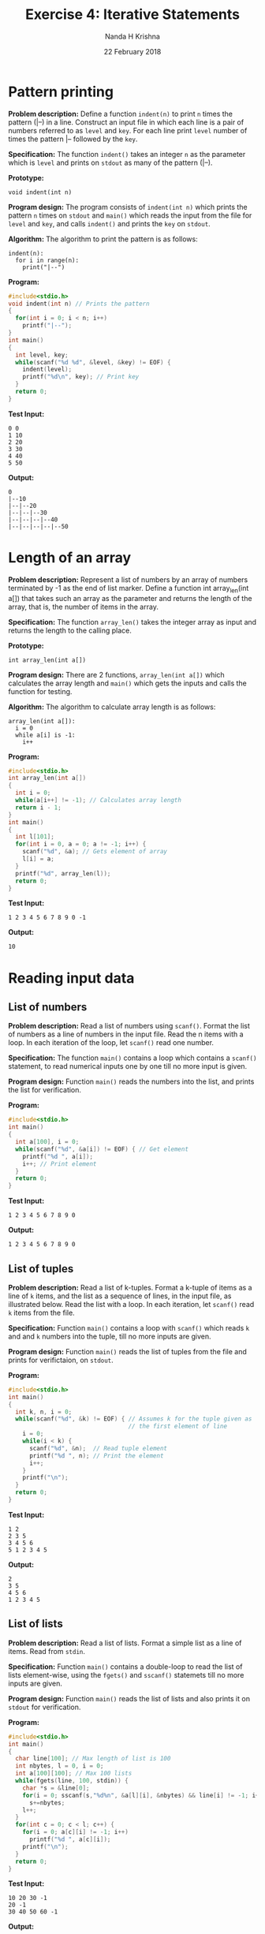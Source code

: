 #+TITLE: Exercise 4: Iterative Statements
#+AUTHOR: Nanda H Krishna
#+DATE: 22 February 2018

#+LaTeX_HEADER: \usepackage{palatino}
#+LaTeX_HEADER: \usepackage[top=1in, bottom=1.25in, left=1.25in, right=1.25in]{geometry}
#+LaTeX_HEADER: \usepackage{setspace} \usepackage{parskip}
#+OPTIONS: toc:nil
#+STARTUP: showeverything

#+BEGIN_EXPORT latex
\linespread{1.2}
\setlength{\parindent}{0pt}
#+END_EXPORT
#+PROPERTY: header-args :exports both

* Pattern printing

*Problem description:* Define a function =indent(n)= to print =n= times
the pattern (|--) in a line. Construct an input file in which each
line is a pair of numbers referred to as =level= and
=key=. For each line print =level= number of times the pattern |--
followed by the =key=.

*Specification:* The function =indent()= takes an integer =n= as the
parameter which is =level= and prints on =stdout= as many of the
pattern (|--).

*Prototype:*
#+BEGIN_EXAMPLE
void indent(int n)
#+END_EXAMPLE

*Program design:* The program consists of =indent(int n)= which prints
the pattern =n= times on =stdout= and =main()= which reads the input
from the file for =level= and =key=, and calls =indent()= and prints the
=key= on =stdout=.

*Algorithm:*
The algorithm to print the pattern is as follows:
#+BEGIN_EXAMPLE
indent(n):
  for i in range(n):
    print("|--")
#+END_EXAMPLE

*Program:*
#+BEGIN_SRC C :cmdline
#include<stdio.h>
void indent(int n) // Prints the pattern
{
  for(int i = 0; i < n; i++)
    printf("|--");
}
int main()
{
  int level, key;
  while(scanf("%d %d", &level, &key) != EOF) {
    indent(level);
    printf("%d\n", key); // Print key
  }
  return 0;
}
#+END_SRC

*Test Input:*
#+BEGIN_EXAMPLE
0 0
1 10
2 20
3 30
4 40
5 50
#+END_EXAMPLE

*Output:*
#+RESULTS:
: 0                 
: |--10             
: |--|--20          
: |--|--|--30       
: |--|--|--|--40    
: |--|--|--|--|--50  

* Length of an array

*Problem description:* Represent a list of numbers by an array of
numbers terminated by -1 as the end of list marker. Define a function
int array_len(int a[]) that takes such an array as the parameter and
returns the length of the array, that is, the number of items in the array.

*Specification:* The function =array_len()= takes the integer array as
input and returns the length to the calling place.

*Prototype:*
#+BEGIN_EXAMPLE
int array_len(int a[])
#+END_EXAMPLE

*Program design:* There are 2 functions, =array_len(int a[])= which
calculates the array length and =main()= which gets the inputs and
calls the function for testing.

*Algorithm:*
The algorithm to calculate array length is as follows:
#+BEGIN_EXAMPLE
array_len(int a[]):
  i = 0
  while a[i] is -1:
    i++
#+END_EXAMPLE

*Program:*
#+BEGIN_SRC C :cmdline
#include<stdio.h>
int array_len(int a[])
{
  int i = 0;
  while(a[i++] != -1); // Calculates array length
  return i - 1;
}
int main()
{
  int l[101];
  for(int i = 0, a = 0; a != -1; i++) {
    scanf("%d", &a); // Gets element of array
    l[i] = a;
  }
  printf("%d", array_len(l));
  return 0;
}
#+END_SRC

*Test Input:*
#+BEGIN_EXAMPLE
1 2 3 4 5 6 7 8 9 0 -1
#+END_EXAMPLE

*Output:*
#+RESULTS:
: 10 

* Reading input data

** List of numbers

*Problem description:* Read a list of numbers using =scanf()=. Format
the list of numbers as a line of numbers in the input file. Read the n
items with a loop. In each iteration of the loop, let =scanf()= read
one number. 

*Specification:* The function =main()= contains a loop which contains
a =scanf()= statement, to read numerical inputs one by one till no
more input is given.

*Program design:* Function =main()= reads the numbers into the list,
and prints the list for verification.

*Program:*
#+BEGIN_SRC C :cmdline
#include<stdio.h>
int main()
{
  int a[100], i = 0;
  while(scanf("%d", &a[i]) != EOF) { // Get element
    printf("%d ", a[i]);
    i++; // Print element
  }
  return 0;
}
#+END_SRC

*Test Input:*
#+BEGIN_EXAMPLE
1 2 3 4 5 6 7 8 9 0
#+END_EXAMPLE

*Output:*
#+RESULTS:
: 1 2 3 4 5 6 7 8 9 0

** List of tuples

*Problem description:* Read a list of k-tuples. Format a k-tuple of
items as a line of =k= items, and the list as a sequence of lines, in
the input file, as illustrated below. Read the list with a loop. In
each iteration, let =scanf()= read =k= items from the file.

*Specification:* Function =main()= contains a loop with =scanf()=
which reads =k= and and =k= numbers into the tuple, till no more
inputs are given.

*Program design:* Function =main()= reads the list of tuples from the
file and prints for verifictaion, on =stdout=.

*Program:*
#+BEGIN_SRC C :cmdline
#include<stdio.h>
int main()
{
  int k, n, i = 0;
  while(scanf("%d", &k) != EOF) { // Assumes k for the tuple given as 
                                  // the first element of line
    i = 0;
    while(i < k) {
      scanf("%d", &n);  // Read tuple element
      printf("%d ", n); // Print the element
      i++;
    }
    printf("\n");
  }
  return 0;
}
#+END_SRC

*Test Input:*
#+BEGIN_EXAMPLE
1 2
2 3 5
3 4 5 6
5 1 2 3 4 5
#+END_EXAMPLE

*Output:*
#+RESULTS:
: 2
: 3 5
: 4 5 6
: 1 2 3 4 5 

** List of lists 

*Problem description:* Read a list of lists. Format a simple list as a
line of items. Read from =stdin=.

*Specification:* Function =main()= contains a double-loop to read the
list of lists element-wise, using the =fgets()= and =sscanf()=
statemets till no more inputs are given.

*Program design:* Function =main()= reads the list of lists and also
prints it on =stdout= for verification.

*Program:*
#+BEGIN_SRC C :cmdline
#include<stdio.h>
int main()
{
  char line[100]; // Max length of list is 100
  int nbytes, l = 0, i = 0;
  int a[100][100]; // Max 100 lists
  while(fgets(line, 100, stdin)) {
    char *s = &line[0];
    for(i = 0; sscanf(s,"%d%n", &a[l][i], &nbytes) && line[i] != -1; i++)
      s+=nbytes;
    l++;
  }
  for(int c = 0; c < l; c++) {
    for(i = 0; a[c][i] != -1; i++)
      printf("%d ", a[c][i]);
    printf("\n");
  }
  return 0;
}
#+END_SRC

*Test Input:*
#+BEGIN_EXAMPLE
10 20 30 -1
20 -1
30 40 50 60 -1
#+END_EXAMPLE

*Output:*
#+RESULTS:
: 10 20 30
: 20
: 30 40 50 60

* Print a sub-array

*Problem description:* Print a sub-array. Write a function
=print_array(a, low, high)= that prints the subarray =a[low:high]=, that
is, the items of array =a= from =low= to =high=, respectively called the
lower bound and upper bound of the subarray. We follow the convention
of upper bound excluded.

*Specification:* The function =print_array()= takes the array, lower
bound and upper bound as inputs and prints =a[l:h]= on =stdout=.

*Prototype:*
#+BEGIN_EXAMPLE
void print_array(int a[], int l, int h)
#+END_EXAMPLE

*Program design:* The program consists of =print_array(int a[], int l,
int h)= which prints the sub-array on =stdout= and =main()= which
reads input and tests the function.

*Algorithm:*
The algorithm to print a sub-array is as follows:
#+BEGIN_EXAMPLE
print_array(a[], l, h):
  for i in range(l, h):
    print a[i]
#+END_EXAMPLE

*Program:*
#+BEGIN_SRC C :cmdline
#include<stdio.h>
void print_array(int a[], int l, int h)
{
  for(int i = l; i < h; i++)
    printf("%d ", a[i]);
}
int main()
{
  int a[10], l, h;
  for(int i = 0; i < 10; i++) scanf("%d", &a[i]);
  scanf("%d %d", &l, &h);
  print_array(a, l, h);
  return 0;
}
#+END_SRC

*Test Input:*
#+BEGIN_EXAMPLE
0 1 2 3 4 5 6 7 8 9
1 6
#+END_EXAMPLE

*Output:*
#+RESULTS:
: 1 2 3 4 5 

* Sum, mean and variance

*Problem description:* Write functions to sum an array, find its mean
and variance and also the number of items greater than the mean.

*Specification:* The function =sum()=, =mean()=, =variance()= and
=count()= all take the array, lower bound and upper bound as inputs
and return the sum, mean, variance and number of items above mean
value in the sub-array respectively.

*Prototype:*
#+BEGIN_EXAMPLE
int sum(int a[], int l, int h)
float mean(int a[], int l, int h)
float variance(int a[], int l, int h)
int count(int a[], int l, int h)
#+END_EXAMPLE

*Program design:* The functions are =sum(int a[], int l, int h)= for
sum of a sub-array, =mean(int a[], int l, int h)= to find mean of
a[l:h], =variance(int a[], int l, int h)= for the variance and
=count(int a[], int l, int h)= for counting the number of items above
the mean. Function =main()= calls these for testing and also receives
user inputs.

*Program:*
#+BEGIN_SRC C :cmdline
#include<stdio.h>
int sum(int a[], int l, int h)
{
  int s = 0;
  for(int i = l; i < h; i++)
    s += a[i];
  return s;
}
float mean(int a[], int l, int h)
{
  return sum(a, l, h)/(1.0*(h - l));
}
float variance(int a[], int l, int h)
{
  float m = mean(a, l, h), s = 0;
  for(int i = l; i < h; i++) {
    s += ((a[i] - m)*(a[i] - m));
  }
  return s/(1.0*(h - l));
}
int count(int a[], int l, int h)
{
  float m = mean(a, l, h);
  int s = 0;
  for(int i = l; i < h; i++) {
    if(a[i] > m) s++;
  }
  return s;
}
int main()
{
  int a[5], l, h;
  for(int i = 0; i < 5; i++) {
    scanf("%d", &a[i]);
  }
  scanf("%d %d", &l, &h);
  printf("%d %f %f %d", sum(a, l, h), mean(a, l, h), variance(a, l, h), count(a, l, h));
  return 0;
}
#+END_SRC

*Test Input:*
#+BEGIN_EXAMPLE
1 2 3 4 5 1 4
#+END_EXAMPLE

*Output:*
#+RESULTS:
: 9 3.000000 0.666667 1

* Prime numbers

*Problem description:* Define a function =is_prime(n)= that tests
whether a non-negative integer =n= is a prime number and returns =true= if
=n= is prime and =false= if =n= is not prime.

*Specification:* The function to check if the number is prime takes
the number as input and returns 1 if prime, 0 if not prime.

*Prototype:*
#+BEGIN_EXAMPLE
int is_prime(int n)
#+END_EXAMPLE

*Program design:* The function =is_prime(int n)= checks if a number is
prime, while =main()= tests it for numbers from 1 to 100.

*Algorithm:*
The algorithm to check for prime number is as follows:
#+BEGIN_EXAMPLE
is_prime(n):
  factors = 0
  for i in range(1, n+1):
   if n%i == 0:
     factors++
  if factors is 2 then prime 
#+END_EXAMPLE

*Program:*
#+BEGIN_SRC C :cmdline 
#include<stdio.h>
int is_prime(int n)
{
  int factors = 0;
  int i = 1;
  while(i <= n) {
      if(n % i == 0) factors++;
      i++;
  }
  if(factors == 2)
    return 1;
  else
    return 0;
}
int main()
{
  for(int i = 2; i <= 100; i++) {
    if(is_prime(i))
    printf("%d ",i);
  }
  return 0;
}
#+END_SRC

*Output:*
#+RESULTS:
: 2 3 5 7 11 13 
: 17 19 23 29 31 
: 37 41 43 47 53 
: 59 61 67 71 73 
: 79 83 89 97

* Search in an array

*Problem description:* Write functions to implement linear and binary
search in an array. (Array is sorted)

*Specification:* For linear search, the array, length and target are
parameters and the index is returned if found, else =n=. Binary search
returns index if found, -1 if not found.

*Prototype:*
#+BEGIN_EXAMPLE
int linear_search(int a[], int n, int t)
int linear_search_n(int a[], int n, int t)
int binary_search(int a[], int n, int t)
#+END_EXAMPLE

*Program design:* The three search functions include linear search
with break, without break and binary search. The =main()= tests all
three to verify working.

*Algorithm:*
The algorithm to search is as follows:
#+BEGIN_EXAMPLE
linear_search(a[], n, t):
  for i in range(n):
    if a[i] is t then break
  return i
linear_search_n(a[], n, t):
  for i in range(n) and a[i] is not t: 
    i++
  return i
binary_search(a[], n, t):
  l = 0, u = n - 1, flag = 0
  while l <= u and flag is 0
    mid = (l + u)//2
    if a[mid] is t then flag = 1
    elif a[mid] lesser than t then l = mid + 1
    else u = mid
  if flag is zero return -1 else return mid
#+END_EXAMPLE

*Program:*
#+BEGIN_SRC C :cmdline
#include<stdio.h>
int linear_search(int a[], int n, int t)
{
  int i = 0;
  for(i = 0; i < n; i++) {
    if(a[i] == t) break;
  }
  return i;
}
int linear_search_n(int a[], int n, int t)
{
  int i = 0;
  while(i < n && a[i] != t) i++;
  return i;
}
int binary_search(int a[], int n, int t)
{
  int l = 0, u = n - 1, flag = 0, mid;
  while(l <= u && flag == 0) {
    mid = (l + u)/2;
    if(t == a[mid]) flag = mid;
    else if(a[mid] > t) u = mid;
    else l = mid + 1;
  }
  if(flag == 0) return -1;
  else return flag;
}
int main()
{
  int a[100], n, t;
  scanf("%d", &n);
  for(int i = 0; i < n; i++) {
    scanf("%d", &a[i]);
  }
  scanf("%d", &t);
  printf("%d ",linear_search(a,n,t));
  printf("%d ",linear_search_n(a,n,t));
  printf("%d ", binary_search(a,n,t));
  return 0;
}
#+END_SRC

*Test Input:*
#+BEGIN_EXAMPLE
5 1 2 3 4 5 3
#+END_EXAMPLE

*Output:*
#+RESULTS:
: 2 2 2 

* Minimum 

*Problem description:* Write a function to return the index of the
smallest item in the sub-array a[low:high], in an array a[0:n] of
comparable items.

*Specification:* The function =minimum()= takes the array, low, high
as inputs and returns the index of the smallest item of the sub-array.

*Prototype:*
#+BEGIN_EXAMPLE
int minimum(int a[], int l, int h)
#+END_EXAMPLE

*Program design:* The function =minimum(int a[], int l, int h)=
returns the index of the minimum of a[l:h], and =main()= obtains
inputs and tests the function.

*Algorithm:*
The algorithm to find minimum is as follows:
#+BEGIN_EXAMPLE
min = l
for i in range(l, h):
  if a[min] > a[i] then min = i
return i
#+END_EXAMPLE

*Program:*
#+BEGIN_SRC C :cmdline
#include<stdio.h>
int minimum(int a[],int l, int h)
{
  int min = l;
  for(int i = l; i < h; i++) {
      if(a[min] > a[i]) min = i;
  }
  return min;
}
int main()
{
    int a[10], l, h;
    for(int i = 0; i < 10; i++) scanf("%d", &a[i]);
    scanf("%d %d", &l, &h);
    printf("%d", a[minimum(a, l, h)]);
    return 0;
}
#+END_SRC

*Test Input:*
#+BEGIN_EXAMPLE
9 8 7 6 5 4 3 2 1 0 2 7
#+END_EXAMPLE

*Output:*
#+RESULTS:
: 3 

* Armstrong numbers

*Problem description:* Write functions to:
- Convert an integer to an array of single digit numbers.
- Find the cube of a number.
- Check if a number is an Armstrong number or not.

*Specification:* The function =to_digits()= takes inputs as the
integer and the array for storing, outputs being the length of array
returned and the array itself being stored with each elemnt as an
individual digit of the integer. The function =cube()= takes a number
as the input and returns its cube. The function =is_armstrong()=
returns =true= if the number passed is Armstrong, and =false= if
not. The =main()= tests all the functions.

*Prototype:*
#+BEGIN_EXAMPLE
int to_digits(int n, int s[])
int cube(int n)
bool is_armstrong(int n)
#+END_EXAMPLE

*Program design:* The three functions =to_digits()=, =cube()= and
=is_armstrong()= form the heart of the program, with the first two
being used by the last to identify an Armstrong number. The =main()=
receives inputs and is used for testing.

*Algorithm:*
The algorithm for converting integer to array is as follows:
#+BEGIN_EXAMPLE
to_digits(int n, int s[]):
  a = n, r = 0
  while a is not 0:
    r = r * 10 + a % 10
    a //= 10
  i = 0
  while r is not 0:
    s[i] = r % 10
    r //= 10
    i++
  s[i] = -1
  return i 
#+END_EXAMPLE

*Program:*
#+BEGIN_SRC C :cmdline
#include<stdio.h>
#include<stdbool.h>
int to_digits(int n,int s[]) // Makes an array with the digits
{
  int a = n, r = 0;
  while(a != 0) {
    r = r * 10 + a % 10;
    a /= 10;
  }
  int i = 0;
  while(r != 0) {
    s[i] = r % 10;
    r /= 10;
    i++;
  }
  s[i] = -1;
  return i;
}
int cube(int n) // Returns n^3
{
  return n*n*n;
}
bool is_armstrong(int n) // Checks if n is an Armstrong Number
{
  int s[100], a = 0;
  to_digits(n,s);
  for(int i = 0; s[i] != -1; i++)
    a += cube(s[i]);
  if (a == n)
    return true;
  else
    return false;
}
int main()
{
  int n, k, s[100];
  scanf("%d", &n);
  k = to_digits(n,s);
  for(int i = 0; i < k; i++) printf("%d ", s[i]);
  if(is_armstrong(n)) printf("\nArmstrong number");
  else printf("\nNot an Armstrong number");
  printf("\n");
  for(int j = 100; j <= 500; j++) {
    if(is_armstrong(j)) printf("%d ", j);
  }
  return 0;
}
#+END_SRC

*Test Input:*
#+BEGIN_EXAMPLE
351
#+END_EXAMPLE

*Output:*
#+RESULTS:
: 3 5 1
: Not an Armstrong number
: 153 370 371 407
